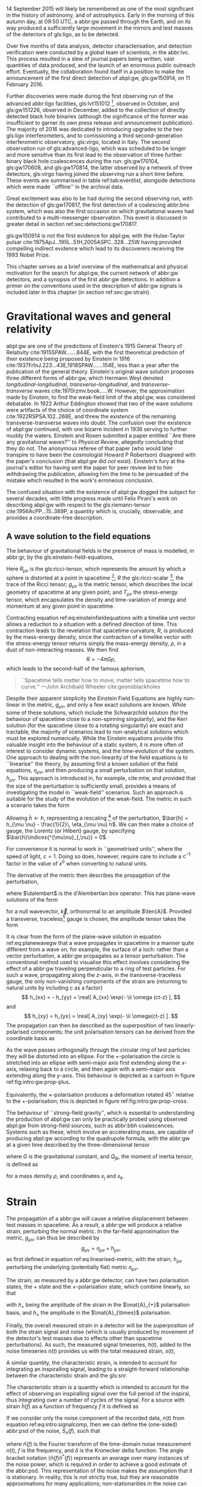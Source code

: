 #+COLUMNS: %50ITEM %custom_id

# \epigraph{I guess we need to do the detection checklist...}{\textbf{Sergey Klimencko}, \emph{Internal LSC communication}, 14 September 2015}

14 September 2015 will likely be remembered as one of the most significant in the history of astronomy, and of astrophysics. 
Early in the morning of this autumn day, at 09:50 UTC, a abbr:gw passed through the Earth, 
and on its way produced a sufficiently large movement in the mirrors and test masses of the detectors of gls:ligo, as to be detected.

Over five months of data analysis, detector characterisation, and detection verification were conducted by a global team of scientists, in the abbr:lvc.
This process resulted in a slew of journal papers being written, vast quantities of data produced, and the launch of an enormous public outreach effort.
Eventually, the collaboration found itself in a position to make the announcement of the first direct detection of abpl:gw, gls:gw150914, on 11 February 2016.

Further discoveries were made during the first observing run of the advanced abbr:ligo facilities, gls:lvt151012 [fn:lvt], observed in October, and gls:gw151226, observed in December, added to the collection of directly detected black hole binaries (although the significance of the former was insufficient to garner its own press release and announcement publication). 
The majority of 2016 was dedicated to introducing upgrades to the two gls:ligo interferometers, and to comissioning a third second-generation interferometric observatory, gls:virgo, located in Italy.
The second observation run of gls:advanced-ligo, which was scheduled to be longer and more sensitive than its first lead to the observation of three further binary black hole coalescences during the run: gls:gw170104, gls:gw170608, and gls:gw170814, the latter observed by a network of three detectors, gls:virgo having joined the observing run a short time before.
These events are summarised in table ref:tab:eventlist, alongside detections which were made ``offline'' in the archival data.

Great excitement was also to be had during the second observing run, with the detection of gls:gw170817, the first detection of a coalescing abbr:bns system, which was also the first occasion on which gravitational waves had contributed to a multi-messenger observation. 
This event is discussed in greater detail in section ref:sec:detections:gw170817.

gls:gw150914 is not the first evidence for abpl:gw, with the Hulse-Taylor pulsar cite:1975ApJ...195L..51H,2005ASPC..328...25W having provided compelling indirect evidence which lead to its discoverers receiving the 1993 Nobel Prize.

This chapter serves as a brief overview of the mathematical and physical motivation for the search for abpl:gw, the current network of abbr:gw detectors, and a synopsis of the first abbr:gw detections. 
In addition a primer on the conventions used in the description of abbr:gw signals is included later in this chapter (in section ref:sec:gw:strain).

[fn:lvt] The designation ``LVT'', or ``abbr:ligo / gls:virgo transient'' was used during the first two observing runs for events which were significant, but which did not surpass a threshold of $5\sigma$ for that significance. This event was eventually upgraded to the status of a confident event with the publication of the second observing run results cite:2018arXiv181112907T, and is now known as gls:gw151012.

* Gravitational waves and general relativity
#+NAME: sec:general-relativity
\label{sec:gw}

abpl:gw are one of the predictions of Einstein's 1915 General Theory of Relativity cite:1915SPAW.......844E, with the first theoretical prediction of their existence being proposed by Einstein in 1916 cite:1937FrInJ.223...43E,1918SPAW.......154E, less than a year after the publication of the general theory.
Einstein's original wave solution proposes three different forms of abbr:gw, which Hermann Weyl denoted  /longitudinal-longitudinal/, /transverse-longitudinal/, and /transverse-transverse/ waves cite:1970rzmv.book.....W.
However, the approximation made by Einstein, to find the weak-field limit of the abpl:gw, was considered debatable.
In 1922 Arthur Eddington showed that two of the wave solutions were artifacts of the choice of coordinate system cite:1922RSPSA.102..268E, and threw the existence of the remaining transverse-transverse waves into doubt.
The confusion over the existence of abpl:gw continued, with one bizarre incident in 1936 serving to further muddy the waters.
Einstein and Rosen submitted a paper entitled ``Are there any gravitational waves?'' to /Physical Review/, allegedly concluding that they do not.
The anonymous referee of that paper (who would later transpire to have been the cosmologist Howard P Robertson) disagreed with the paper's conclusion (that abpl:gw did /not/ exist).
Einstein's fury at the journal's editor for having sent the paper for peer review led to him withdrawing the publication, allowing him the time to be persuaded of the mistake which resulted in the work's erroneous conclusion.

The confused situation with the existence of abpl:gw dogged the subject for several decades, with little progress made until Felix Pirani's work on describing abpl:gw with respect to the gls:riemann-tensor cite:1956AcPP...15..389P, a quantity which is, crucially, observable, and provides a coordinate-free description.

** A wave solution to the field equations
   :PROPERTIES:
   :CUSTOM_ID: sec:gw:derivation
   :END:
   \label{sec:gw:derivation}

The behaviour of gravitational fields in the presence of mass is modelled, in abbr:gr, by the gls:einstein-field-equations,

\begin{equation}
\label{eq:einsteinfieldequations}
 R_{\mu \nu} - \frac{1}{2} R g_{\mu \nu} = \frac{8 \pi G}{c^{4}} T_{\mu \nu}.
\end{equation}

Here $R_{\mu \nu}$ is the gls:ricci-tensor, which represents the amount by which a sphere is distorted at a point in spacetime [fn:ricci-tensor]; $R$ the gls:ricci-scalar [fn:ricci-scalar], the trace of the Ricci tensor; $g_{\mu \nu}$ is the metric tensor, which describes the local geometry of spacetime at any given point; and $T_{\mu \nu}$ the stress-energy tensor, which encapsulates the density and time-variation of energy and momentum at any given point in spacetime.

Contracting equation ref:eq:einsteinfieldequations with a timelike unit vector allows a reduction to a situation with a defined direction of time.
This contraction leads to the revelation that spacetime curvature, $R$, is produced by the mass-energy density, since the contraction of a timelike vector with the stress-energy tensor returns simply the mass-energy density, $\rho$, in a dust of non-interacting masses.
We then find
\[ R = - 4 \pi G \rho, \]
which leads to the second-half of the famous aphorism,
#+BEGIN_quote
``Spacetime tells matter how to move; matter tells spacetime how to curve.'' ---John Archibald Wheeler cite:geonsblackholes
#+END_quote

Despite their apparent simplicity the Einstein Field Equations are highly non-linear in the metric, $g_{\mu \nu}$, and only a few exact solutions are known. While some of these solutions, which include the Schwarzchild solution (for the behaviour of spacetime close to a non-spinning singularity), and the Kerr solution (for the spacetime close to a rotating singularity) are exact and tractable, the majority of scenarios lead to non-analytical solutions which must be explored numerically. 
While the Einstein equations provide this valuable insight into the behaviour of a static system, it is more often of interest to consider dynamic systems, and the time-evolution of the system.
One approach to dealing with the non-linearity of the field equations is to ``linearise'' the theory, by assuming first a known solution of the field equations, $\eta_{\mu\nu}$, and then producing a small perturbation on that solution, $h_{\mu\nu}$. This approach is introduced in, for example, cite:mtw, and provided that the size of the perturbation is sufficiently small, provides a means of investigating the model in ``weak-field'' scenarios. Such an approach is suitable for the study of the evolution of the weak-field. 
The metric in such a scenario takes the form 
\begin{equation}
\label{eq:linearised-metric}
g_{\mu\nu} = \eta_{\mu\nu} + h_{\mu\nu}.
\end{equation}
Allowing $\bar{h} \gets h$, representing a rescaling [fn:metric-rescale] of the perturbation, $\bar{h} = h_{\mu \nu} - \frac{1}{2}\, \eta_{\mu \nu} h$. We can then make a choice of gauge, the Lorentz (or Hilbert) gauge, by specifying $\bar{h}\indices{^{\mu\nu}_{,\nu}} = 0$.

For convenience it is normal to work in ``geometrised units'', where the speed of light, $c = 1$. 
Doing so does, however, require care to include a $c^{-1}$ factor in the value of $x^0$ when converting to natural units.

The derivative of the metric then describes the propagation of the perturbation,
\begin{equation}
\label{eq:wave-equation-gw}
\dalembert \barh \equiv \bar{h}\indices{_{\mu\nu,\alpha}^{\alpha}} = 0,
\end{equation}
where $\dalembert$ is the d'Alembertian box operator. 
This has plane-wave solutions of the form
\begin{equation}
   \label{eq:planewavegw}
   \barh = \real \left[ A_{\mu\nu} \exp\left(\ii k_{\alpha}x^{\alpha}\right) \right]
\end{equation}
for a null wavevector, $\vec{k}$, orthonormal to an amplitude $\ten{A}$. 
Provided a transverse, traceless[fn:tt-gauge] gauge is chosen, the amplitude tensor takes the form 
\begin{equation}
\label{eq:ttamplitudetensor}
\ten{A} = 
   \begin{bmatrix}
   0 & 0 & 0 & 0\\
   0 & A_{xx} & A_{xy} & 0\\
   0 & A_{xy} & -A_{xx} & 0\\
   0 & 0 & 0 & 0
   \end{bmatrix}.
\end{equation}

It is clear from the form of the plane-wave solution in equation ref:eq:planewavegw that a wave propagates in spacetime in a manner quite different from a wave on, for example, the surface of a loch: rather than a vector perturbation, a abbr:gw propagates as a tensor perturbation. The conventional method used to visualise this effect involves considering the effect of a abbr:gw traveling perpendicular to a ring of test particles. 
For such a wave, propagating along the $z$-axis, in the transverse-traceless gauge, the only non-vanishing components of the strain are (returning to natural units by including $c$ as a factor) 
\[ h_{xx} = - h_{yy} = \real[ A_{xx} \exp(- \ii \omega (ct-z) ], \]
and 
\[ h_{xy} = h_{yx} = \real[ A_{xy} \exp(- \ii \omega(ct-z) ]. \]
The propagation can then be described as the superposition of two linearly-polarised components; the unit polarisation tensors can be derived from the coordinate basis as 
\begin{align}
\label{eq:gwpolarisationbasis}
 \ten{e}_{+} &= \ten{e}_{x} \otimes \ten{e}_{x} - \ten{e}_{y} \otimes \ten{e}_y\\
 \ten{e}_{\times} &= \ten{e}_{x} \otimes \ten{e}_{y} + \ten{e}_{y} \otimes \ten{e}_{x}
\end{align}
As the wave passes orthogonally through the circular ring of test particles they will be distorted into an ellipse. For the $+$-polarisation the circle is stretched into an ellipse with semi-major axis first extending along the $x$-axis, relaxing back to a circle, and then again with a semi-major axis extending along the $y$-axis. 
This behaviour is depicted as a cartoon in figure ref:fig:intro:gw:prop-plus.

\begin{figure}[h]
\begin{tikzpicture}[xscale=0.45, yscale=0.45]
   \def\w{1.5}
    \foreach \i in {0,...,18}{
       \def\a{-90+30*\i}
       \draw [domain=0:360, thick] plot ( {\w*\i +0.5*(cos(\x)*(1+0.4*cos(\a))) }, {0.5*(sin(\x)*(1-0.4*cos(\a)))});
    };
\end{tikzpicture}
\caption[The effect of a propagating $+$-polarised abbr:gw on a ring of test particles.]{The effect of a $+$-polarised abbr:gw on a circle of test particles as it propogates through the page (orthogonal to the ring). Time progresses horizontally along the $x$-axis from left to right.
\label{fig:intro:gw:prop-plus}}
\end{figure}

Equivalently, the $\times$-polarisation produces a deformation rotated $45^{\circ}$ relative to the $+$-polarisation; this is depicted in figure ref:fig:intro:gw:prop-cross.

\begin{figure}[h]
 \begin{tikzpicture}[xscale=0.27, yscale=0.27]
    \def\w{2.5}
     \foreach \i in {0,...,18}{
        \def\a{90+30*\i}
        \draw [domain=0:360, thick] plot ({\w*\i + cos(\x) + 0.25*sin(\x)*0.5*cos(\a) }, {sin(\x) +0.25*cos(\x)*0.5*cos(\a) });
     };
 \end{tikzpicture}
\caption[The effect of a propagating $\times$-polarised abbr:gw on a ring of test particles.]{The effect of a $\times$-polarised abbr:gw on a circle of test particles as it propogates through the page (orthogonal to the ring).  Time progresses horizontally along the $x$-axis from left to right.
\label{fig:intro:gw:prop-cross}}
\end{figure}


The behaviour of ``strong-field gravity'', which is essential to understanding the production of abpl:gw can only be practically probed using observed abpl:gw from strong-field sources, such as abbr:bbh coalescences.
Systems such as these, which involve an accelerating mass, are capable of producing abpl:gw according to the quadrupole formula, with the abbr:gw at a given time described by the three-dimensional tensor
\begin{equation}
\label{eq:intro:gr:quadrupole2strain}
  h_{jk} = \frac{2G}{r} \frac{\dd^2 Q_{jk}}{\dd t^2}
\end{equation}
where $G$ is the gravitational constant, and $Q_{jk}$, the moment of inertia tensor, is defined as 
\begin{equation}
\label{eq:intro:gr:mass-quadrupole}
Q_{jk} = \int \dd^3 x \rho(\vec{x}) \left( x_i x_j - \frac{1}{3} r^2 \delta_{ij} \right)
\end{equation}
for a mass density $\rho$, and coordinates $x_j$ and $x_k$.


[fn:ricci-tensor] More precisely, the gls:ricci-tensor, which is the trace of the Riemann tensor, describes how the distance between the points within a volume varies as the entire volume is parallel-transported over a curved manifold, compared to the same movement over a flat manifold.

[fn:ricci-scalar] The gls:ricci-scalar is the trace of the gls:ricci-tensor, and represents the deviation in the area of an $(N-1)$-dimensional sphere in a curved $N$-dimensional space compared to a flat $N$-dimensional space.

[fn:metric-rescale] This rescaling of the metric has no physical consequence, but substanitally simplifies the number of quantities composing the Einstein tensor.

[fn:tt-gauge] The transverse-traceless gauge is convenient, since the metric perturbation is perpendicular to the wavevector in this gauge.


* Strain
  :PROPERTIES:
  :CUSTOM_ID: sec:gw:strain
  :END:
  \label{sec:gw:strain}

  The propagation of a abbr:gw will cause a relative displacement between test masses in spacetime. As a result, a abbr:gw will produce a relative strain, perturbing the normal metric. In the far-field approximation the metric, $g_{\mu\nu}$, can thus be described by
\[
g_{\mu \nu} = \eta_{\mu \nu} + h_{\mu \nu},
\] as first defined in equation ref:eq:linearised-metric, with the strain, $h_{\mu\nu}$ perturbing the underlying (potentially flat) metric $\eta_{\mu\nu}$.

The strain, as measured by a abbr:gw detector, can have two polarisation states, the $+$ state and the $\times$-polarisation state, which combine linearly, so that
\begin{equation}
\label{eq:gw-polarisations-strain}
h = || \mat{A}_{+} {h}_{+} + \mat{A}_{\times} {h}_{\times} ||,
\end{equation}
with $h_{+}$ being the amplitude of the strain in the $\mat{A}_{+}$ polarisation basis, and $h_{\times}$ the amplitude in the $\mat{A}_{\times}$ polarisation.

Finally, the overall measured strain in a detector will be the superposition of both the strain signal and noise (which is usually produced by movement of the detector's test masses due to effects other than spacetime perturbations). As such, the measured signal timeseries, $h(t)$, added to the noise timeseries $n(t)$ provides us with the total measured strain, $s(t)$,

\begin{equation}
\label{eq:intro:signalcomp}
s(t) = n(t) + h(t). 
\end{equation}

A similar quantity, the characteristic strain, is intended to account for integrating an inspiralling signal, leading to a straight-forward relationship between the characteristic strain and the gls:snr.

#+ATTR_LATEX: :options [Characteristic strain]
#+BEGIN_definition
\label{def:intro:characteristic-strain}
The characteristic strain is a quantity which is intended to account for the effect of observing an inspiralling signal over the full period of the inspiral, thus integrating over a number of cycles of the signal. 
For a source with strain $\tilde{h}(f)$ as a function of frequency $f$ it is defined as
\begin{equation}
\label{eq:intro:characteristic-strain}
 [h_{\text{c}}(f)]^{2} = 4 f^{2} \left| \tilde{h}(f) \right|^{2}.
\end{equation}
#+END_definition

If we consider only the noise component of the recorded data, $n(t)$ from equation ref:eq:intro:signalcomp, then we can define the (one-sided) abbr:psd of the noise, $S_{n}(f)$, 
such that 
\begin{equation}
\label{eq:intro:psd}
\langle \tilde{n}(f) \tilde{n}^{*}(f) \rangle = \frac{1}{2} \delta(f - f') S_{\text{n}}(f)
\end{equation}
where $\tilde{n}(f)$ is the Fourier transform of the time-domain noise measurement $n(t)$, $f$ is the frequency, and $\delta$ is the Kronecker delta function. The angle bracket notation $\langle \tilde{n}(f) \tilde{n}^{*}(f) \rangle$ represents an average over many instances of the noise power, which is required in order to achieve a good estimate of the abbr:psd.
This representation of the noise makes the assumption that it is stationary. 
In reality, this is not strictly true, but they are reasonable approximations for many applications; non-stationarities in the noise can become a problem for abbr:gw detection algorithms however, and these are discussed in more detail in section ref:sec:detectors:noise:glitch.

In analogy to the characteristic strain from definition ref:def:intro:characteristic-strain, we can define the /characteristic noise/:
\begin{equation}
\label{eq:intro:characteristic-noise}
\left[ h_{\text{n}}(f) \right]^{2} = f S_{\text{n}}(f).
\end{equation}
As noted by cite:strain.conventions this allows the integration of the strain compared to the noise budget of a given detector to be estimated ``by eye'', when displayed on a log-log plot.

   The ability to detect a signal in a noisy data stream requires that the signal has sufficient power to be distinguished from the underlying noise.
In abbr:gw analysis it is normal to express the strength of such a signal by reference to its abbr:snr.
This is defined with reference to the optimum filter for the signal, which is the Weiner filter (see cite:strain.conventions for a discussion of this).
This filter gives an expression for the abbr:snr, $\rho$ [fn:use-of-rho], in terms of the signal strain in the frequency-domain, $\tilde{h}(f)$, and the noise abbr:psd, $S_{\text{n}}(f)$:
\begin{equation}
\label{eq:intro:snr}
\rho^{2} = \int_{0}^{\infty} 4 \frac{ | \tilde{h}(f) |^{2} }{S_{\text{n}}(f)} \dd f = \int_{-\infty}^{\infty} \left[ \frac{h_{\text{c}}(f)}{h_{\text{n}}(f)} \right]^2 \dd(\log f).
\end{equation}

[fn:use-of-rho] Note here that $\rho$ is routinely used to represent an abbr:snr in signal processing, but this does introduce a confusing multiplicity, given the frequent use of $\rho$ for the mass density in physics.

* Detecting gravitational waves
\label{sec:detectors}

Despite Pirani's work simplifying the description of abpl:gw in abbr:gr, it would take until 1957 for his arguments to gain prominence.
The Chapel Hill Conference of 1957 brought together around 40 physicists at the University of North Carolina, Chapel Hill, with discussions focussed around gravitation and abbr:gr cite:2016Univ....2...22C. 
It was during a session of this meeting chaired by Hermann Bondi that Richard Feynman is credited with developing the ``sticky bead'' argument.
Feynman used Pirani's formulation to argue that a device could be constructed which would measure the energy carried by a abbr:gw.

Consider two beads on rigid rod, which are free to slide along the rod, experiencing some friction.
As a abbr:gw moves along the rod the length of the rod will remain fixed thanks to inter-atomic forces, but the proper distance between the two beads will change. 
This will result in the beads rubbing on the rod, generating friction, and thus heat, which can be measured cite:1957Natur.179.1072B.

One of the attendees of the meeting was Joseph Weber. 
Weber was the first person to propose a practical abbr:gw detector cite:PhysRev.117.306 while at the University of Maryland.
He later went on to construct a resonant bar detector (see section ref:sec:detectors:resonant-bar) from which he claimed the first detection of signals originating in the centre of the Galaxy, in 1969 cite:1969PhRvL..22.1320W,1970PhRvL..24..276W,1970PhRvL..25..180W. 


Numerous attempts to confirm his findings were unsuccessful, including searches in Ronald Drever's group at the University of Glasgow cite:1973Natur.246..340D in the United Kingdom; 
at Bell Labs cite:1973PhRvL..31..173L,1973PhRvL..31..176G,1974PhRvL..33..794L in the United States; 
at Munich cite:1975NCimL..12..111B in Germany; 
at Moscow cite:1973PhLA...45..271B in Russia; 
and at Tokyo cite:1975PhRvL..35..890H in Japan. 
While Weber's original detections were soundly refuted by the community there is little doubt that the announcement led to a flurry of activity in the field. 
This ultimately lead to the development of modern cryogenic resonant bars, such as gls:altair cite:1992NCimC..15..943B, gls:allegro cite:2000IJMPD...9..229M, gls:nautilus cite:1997APh.....7..231A, and gls:explorer cite:1993PhRvD..47..362A; and laser interferometers.



Laser interferometers, of which advanced gls:ligo is an implementation, were the result of a quest for both higher sensitivities and greater bandwidth. 
The possibility of using a Michelson interferometer to measure the distance between test masses in order to detect gravitational radiation originated in Moscow\cite{1963JETP...16..433G} in 1963, and again in 1966 cite:1966SvPhU...8..513B.

Robert Forward, a former student of Weber, who had been involved in the construction of the original Weber Bar, was the first to work on the development of an interferometric detector, at Hughes Research Laboratory in the early 1970s, with the development of a ``laser transducer'' cite:1971ApOpt..10.2495M in 1971.
This lead to the development of an 8.5-metre detector cite:1978PhRvD..17..379F, which failed to show any signal correlation with the bar detectors at Argonne, Glasgow, Friscati, or Maryland.

This approach was followed early-on by Scottish and German groups as a means of improving on resonant bar sensitivities, with a 3-meter and later a 30-meter prototype detector constructed at Garching in the late 1970s cite:1979JPhE...12.1043B,1988PhRvD..38..423S which used optical delay lines, and a 1-meter prototype, and later a 10-meter instrument was built at Glasgow in the early 1980s cite:1979RSPSA.368...11D,1995RScI...66.4447R, which used Fabry-Perot cavities. 
The Glasgow detector was the spiritual predecessor to the CalTech 40-meter prototype cite:1996PhLA..218..157A.

The increasing maturity of technology developed by these prototypes lead to the construction of the first generation of long-baseline detectors.
The group at Glasgow had aspirations to construct such a detector in Scotland cite:Hough:1986bi, while the group in Garching had similar plans for a German detector.
While neither detector came to fruition, a smaller-scale, joint German-UK detector, gls:geo600 cite:1997CQGra..14.1471L was constructed near Hannover.
The gls:tama detector was built in Tokyo cite:1996JKASS..29..279K.
These would be joined by the three kilometre-scale joint Caltech-MIT initial gls:ligo detectors cite:1992Sci...256..325A, located at two sites in the USA, and the joint Italian-French detector gls:virgo cite:1990NIMPA.289..518B, near Cascina. 
These detectors were operated during the 2000s, and while none of them made a detection of abpl:gw, they provided valuable astrophysical results by placing astrophysical limits on the strength of the stochastic abbr:gw background cite:2014PhRvL.113w1101A, production of abpl:gw by pulsars cite:2014ApJ...785..119A and gamma ray bursts cite:2012ApJ...760...12A, and the rate of compact binary coalescence in the local universe cite:2012PhRvD..85h2002A,2013PhRvD..87b2002A.

Figure ref:fig:detectors:interferometers:firstgen is a plot of the noise abbr:asd of the first generation of interferometric detectors, which demonstrates the wide range of frequencies which detectors of this type are capable of measuring abbr:gw strain over.

\begin{figure}
\includegraphics{figures/intro/first-gen-asd.pdf}
\caption[The ASDs of the first generation of large-scale interferometers]{The abpl:asd for the first generation of large-scale interferometers: initial gls:ligo (red), and gls:virgo (blue).
\label{fig:detectors:interferometers:firstgen}}
\end{figure}

\begin{figure}[t]
\includegraphics{./figures/intro/aligo-asd.pdf}
\caption[The noise curves of the Advanced LIGO detectors]{The gls:amplitude-spectral-density of the gls:advanced-ligo detectors within their sensitive band, at design sensitivity, relative to the average sensitivity of the two interferometers in their first observing run (O1).
\label{fig:detectors:aligo-asd}}
\end{figure}

The initial-generation of detectors were upgraded during the first half of the 2010s, leading to Advanced gls:ligo cite:2015CQGra..32g4001L which resumed observations in September 2015, with the Advanced gls:virgo detector cite:2015CQGra..32b4001A joining in summer 2017 to conduct joint observations with its counterparts in the USA.
The gls:geo600 detector was the first of the initial detectors to be fully upgraded as part of the  gls:geo-hf project cite:2006CQGra..23S.207W, with improved sensitivity at high frequencies. 
Japanese efforts have focussed on the development of gls:kagra (formerly abbr:lcgt), a cryogenic interferometer located deep underground in the Kamioka mine cite:1999IJMPD...8..557K, which is expected to join the third observing run of advanced gls:ligo.
The construction of a third gls:ligo interferometer in India using the mothballed second detector from the Washington site has now moved into its initial stages, with the prospect of this detector joining the network by the mid-2020s. 
Figure ref:fig:detectors:aligo-asd depicts the anticipated abb:asd of the advanced gls:ligo detectors once they have reached their design sensitivity, which is expected within the next five years.

The second-generation detectors, specifically the two advanced gls:ligo detectors responsible for the first discovery of abpl:gw cite:2016PhRvL.116m1103A, have successfully demonstrated the ability of interferometry to observe the gravitational universe. 
This said, future improvements in sensitivity are highly desirable, but are likely to be even more technically challenging than the transition from resonant bars to laser interferometers. 

In order to improve the bandwidth of detectors a location of minimal /Newtonian noise/ (see ref:sec:detectors:noise:newtonian), which results from variation in the local gravitational field, must be found, which ultimately mandates the placement of an interferometer in space.
The earliest proposals for a space-based detector came in the form of gls:lagos, which originated as a concept at the University of Colorado under Jim Faller and Peter Bender cite:1989AdSpR...9..107F. 
These proposals would develop into gls:lisa cite:2013GWN.....6....4A, which is likely to launch in the 2030s.
The technology demonstration mission for gls:lisa, /LISA Pathfinder/ was launched in December 2015, and its main mission was completed successfully in early 2016 cite:2016PhRvL.116w1101A. 
The gls:lisa detector will be sensitive in the milli-hertz region of the abbr:gw spectrum, and will be capable of observing binary inspirals at a much earlier stage in their evolution than the advanced ground-based detectors, as well as the galactic population of low-mass binaries, such as binary white dwarfs. A Japanese proposal, gls:decigo cite:2011CQGra..28i4011K, would observe in the decihertz regime using a complex arrangement of six spacecraft in a star-of-David configuration. 

There are also plans for more sensitive detectors on the ground. 
The Einstein telescope is a European proposal for an underground kilometre-scale detector in a triangular configuration, using a ``xylophone'' configuration to improve broadband sensitivity compared to the second-generation of detectors; its scientific aims include providing more sensitive tests of abbr:gr than are possible with the advanced detectors cite:2012CQGra..29l4013S. 
The prospect also exists for larger surface-based detectors, such as gls:cosmic-explorer, which would have an arm-length of 40-km cite:2015PhRvD..91h2001D, initially using technology currently under development for the upgrade of advanced gls:ligo, but later incorporating cryogenic technology, such as those under development for gls:kagra cite:2019arXiv190704833R.
There are also proposals for upgrades of the advanced detectors to use squeezed light to reduce quantum noise cite:2015PhRvD..91f2005M, the use of speedmeters cite:2014MUPB...69..519V,2002gr.qc....11088K, or atom interferometry cite:2013PhRvL.110q1102G,2016PhRvD..93b1101C,2008PhRvD..78l2002D.

At the very low-frequency limit of the abbr:gw spectrum the bulk of detection efforts are based around pulsar timing arrays, which promise the detection of abpl:gw by precision measurements of pulse arrival times from a number of pulsars distributed across the sky. 
By observing correlated delays cite:1983ApJ...265L..39H in arrival times the presence of a very long wavelength abbr:gw can be inferred. 
There are a number of collaborations actively producing pulsar observations with the aim of detecting abpl:gw: the abbr:epta cite:2013CQGra..30v4009K, gls:nanograv cite:2009arXiv0909.1058J, the abbr:ppta cite:2013PASA...30...17M, and the abbr:ipta collaboration cite:2013CQGra..30v4010M.

# The cutting-edge of current ground-based interferometers are the twin Advanced LIGO detectors cite:2015CQGra..32g4001L located in Hanford, WA, USA, and Livingston, LA, USA. 
# These interferometers are Michelson interferometers with a large number of additional components, which allow detection of differential changes in their arm lengths (strains) on the order of $10^{-22}$. 

** Resonant bar detectors
   :PROPERTIES:
   :CUSTOM_ID: sec:detectors:resonant-bar
   :END:
   \label{sec:detectors:resonant-bar}

   The original abbr:gw detectors developed by Weber in the 1960s were an early example of a category of detector now known as a /resonant bar/.
   These detectors work on the principal that variations in the gls:riemann-tensor will drive oscillations between two masses. 
   If the Riemann tensor inside a crystal varies, the stress tensor of the crystal will also vary, and if the crystal is piezoelectric, this will in turn produce a change in the polarisation in the material.
   In Weber's earliest design cite:PhysRev.117.306 the change in the electric field in a piezoelectric crystal would be monitored through changes in the voltage across the crystal with a low-noise radio receiver.
   Such an arrangement relied on a single instrument; the rotation of the Earth would produce a variation in the strength of what was expected to be a continuous abbr:gw signal measured by the instrument, allowing its direction to be determined. 
 Alternatively Weber proposed an arrangement of two instruments with cross-correlated outputs which he imagined would remove the need for diurnal variation in this process. 
 A major complication of this approach was the need to have low-noise amplification of the measured electric field from the crystal, which Weber had hoped (in 1960) would be realised through the use of masers.
 By 1966 Weber's detector, which consisted of an aluminium bar weighing approximately $\sim \SI{1360}{\kilogram}$, fitted with quartz piezoelectric strain gauges, was capable of making strain measurements around $h \sim 10^{-16}$, with the pre-amplifier cooled with liquid-helium. 

 The 1990s brought a second generation of resonant detector design, and an international network of five detectors, which were cooled to cryogenic temperatures to reduce thermal Nyquist noise within the bar. 
 A mechanical resonator, which was tuned to a specific frequency was then attached elastically to one face of the bar. 
 The displacement between this resonator and the bar face was measured via the capacitance between the bar face and the secondary resonator. 
 The cryogenic generation of detectors were capable of reducing the noise strain in the detector to around $\SI{e-22}{\hertz^{-1/2}}$.

 While the sensitivity of bar detectors was much improved over three decades of development, the narrow bandwidth (around $\SI{1}{\hertz}$ centred around the resonance frequency of the detector) substantially reduced the quantity of the abbr:gw signal which can be measured from most plausible astrophysical sources. 
 This has caused resonant bar technology to struggle to compete with detectors based around laser interferometry (see section ref:sec:detectors:interferometric) which typically have bandwidths on the order of $\SI{e3}{\hertz}$.

 Despite this, development of resonant mass antennas is ongoing. In addition to both gls:nautilus and gls:auriga, there are two spherical cryogenic detectors, gls:minigrail cite:2007PhRvD..76j2005G, and gls:mario-schenberg cite:2016BrJPh..46..596O, which hope to be able to make abb:gw measurements at higher frequencies than the current generation of interferometric detectors through cooling to $\SI{50}{\micro\kelvin}$.

 # *could also mention TOBAR here, if you feel like adding more stuff*

** Interferometric detectors 
   :PROPERTIES:
   :CUSTOM_ID: sec:detectors:interferometric
   :END:
   \label{sec:detectors:interferometric}

# *** Detecting gravitational waves with light
#     :PROPERTIES:
#     :CUSTOM_ID: sec:detectors:interferometric:theory
#     :END:
   
    Gravitational-wave detectors which use beams of light, such as interferometers and pulsar timing arrays rely on measuring the the travel time of a beam of electromagnetic radiation between two points, and the effect that a abbr:gw has on this time. 
    A full treatment of this is given in cite:2009LRR....12....2S, but in summary, if a abbr:gw is not present within a  detector, the travel time of a beam will be constant. 
    If a abbr:gw is introduced, which has a polarisation component $h_+(t)$ in the plane of the beam, the change in the arrival time of the beam will be 
    \begin{equation}
    \label{eq:detectors:interferometric:theory:arrival-times-gw}
    \frac{\dd \tau}{\dd t} = 1 + \frac{1}{2} (1 + \cos \theta) \left\{ 
	h_+\left( t + [1- \cos \theta ] L \right) - h_+(\tau) 
      \right\}
    \end{equation}
    where $\theta$ is the angle separating the detector beam and the abbr:gw plane, and $L$ is the proper distance separating the clocks when no abbr:gw is present, and $\tau$ is the proper time of the receiving clock.

    By arranging the detector to reflect the beam back to the originating clock, it is possible to measure the round-trip time using only one clock. 
    In this arrangement we must account for the abbr:gw having a different strength one the return trip, and so equation ref:eq:detectors:interferometric:theory:arrival-times-gw becomes 
 \begin{align}	       
   \label{eq:detectors:interferometric:theory:three-term}	
   \frac{\dd t_{\text{round}}}{\dd t} = 1 + \frac{1}{2} \Big(  (& 1-\cos(\theta) )h_+ (t+2L) - (1+\cos(\theta))h_+(t) \nonumber \\ & + 2 \cos(\theta) h_+ [t+L(1 - \cos(\theta))] \Big),
 \end{align}
 which is often called the /three-term/ relation.

*** Operation of a Michelson interferometer
    :PROPERTIES:
    :CUSTOM_ID: sec:detectors:interferometric:michelson
    :END:
    \label{sec:detectors:interferometric:michelson}

 \begin{figure}
 \begin{minipage}[c]{0.28\textwidth}
   \begin{tikzpicture}
     \draw [thick, red] (0,0.25) -- (3,0.25);
     \draw [thick, red] (1.1, 0.25) -- (1.1, 2.15);
     \draw [thick, red, dashed] (1.1, 0.25) -- (1.1, -1.0);
     \fill (0,0) rectangle (0.5, 0.5);
     \draw [ultra thick] (0.95, 0.1) -- +(45:.4);
     \draw [ultra thick] (3, 0) rectangle (3.2, .5);
     \draw [ultra thick] (0.8, 2.15) rectangle (1.4, 2.35);
   \end{tikzpicture}
 \end{minipage}
 \begin{minipage}[c]{0.35\textwidth}
   \begin{tikzpicture}
     \draw [ultra thick, red] (0,0.25) -- (3,0.25);
     \draw [ultra thick, red] (1.1, 0.25) -- (1.1, 2.15);
     \draw [ultra thick, red] (-1,0.25) -- (0, 0.25);
     \draw [thick, red, dashed] (1.1, 0.25) -- (1.1, -1.0);
     \fill (-1,0) rectangle (-0.5, 0.5);
     \draw [ultra thick] (0.95, 0.1) -- +(45:.4);
     \draw [ultra thick] (3, 0) rectangle (3.2, .5);
     \draw [ultra thick] (0.8, 2.15) rectangle (1.4, 2.35);
     \draw [ultra thick] (-0.25, 0) rectangle (-0, 0.5);
   \end{tikzpicture}
 \end{minipage}
 \begin{minipage}[c]{0.32\textwidth}
   \begin{tikzpicture}
     \draw [thick, red] (0,0.25) -- (3,0.25);
     \draw [thick, red] (1.1, 0.25) -- (1.1, 2.15);
     \draw [thick, red] (-1,0.25) -- (0, 0.25);
     \draw [thick, red, dashed] (1.1, 0.25) -- (1.1, -1.0);
     \fill (-1,0) rectangle (-0.5, 0.5);
     \draw [ultra thick] (0.95, 0.1) -- +(45:.4);
     \draw [ultra thick] (3, 0) rectangle (3.2, .5);
     \draw [ultra thick] (0.8, 2.15) rectangle (1.4, 2.35);
     \draw [ultra thick] (0.9, -0.5) rectangle (1.3, -0.7);
   \end{tikzpicture}
 \end{minipage}

 \caption[Diagrams of the various components of a dual-recycled cavity-enhanced Michelson interferometer.]{\textbf{Left}: A simple Michelson interferometer, composed of a light source (black box), a beam splitter (heavy black line), and two end mirrors (white boxes). 
 \textbf{Centre}: A Michelson interferometer with an additional power recycling mirror, placed between the beam source and the beam splitter. 
 \textbf{Right}: A Michelson interferometer with a signal recycling mirror, placed between the beam splitter and the output port.  \label{fig:detectors:michelson}}
 \end{figure}

 A Michelson interferometer is an optical device which is capable of measuring the difference in length between two optical paths to sub-wavelength precision. 
 A Michelson interferometer can be constructed using a beam splitter and two mirrors, in the configuration presented in the left panel of figure ref:fig:detectors:michelson. 
 The input beam is split along the $x$ and $y$ directions, and reflected back to the beam splitter.
 At the beam splitter the two beams will interfere: in the standard Michelson setup this will result in constructive interference if the arms have identical lengths, and a beam will be produced at the output (the dashed red line). 
 If the arms' relative lengths change a pattern of interference fringes will be visible at the output of the interferometer.

 This means that we can consider an interferometer with two arms to consist of one arm which acts as the time standard, against which the variations of the other can be measured. 
 However, such an arrangement also means that if the effect of a abbr:gw is the same on both arms it will not be detectable, and will be most detectable if one arm is extended while the other is contracted by the same amount. 

*** Power recycling
    :PROPERTIES:
    :custom_id: sec:detectors:power-recycling
    :END:

 The optimal signal-to-noise ratio can be achieved from an interferometer  when the arm lengths are configured so that when no abbr:gw  is present in the interferometer the interferometer beams interfere  destructively cite:1978JPhE...11..710E. 
If the mirrors absorb little energy,  the light will then be reflected back towards the laser, and by placing  a mirror between the laser and the beam splitter a resonant cavity can be formed (see the middle panel of figure ref:fig:detectors:michelson), allowing the power in the  interferometer to build up. 
This allows a less powerful laser to be used as the input for the interferometer, with a laser capable of providing several kilowatts of power inside the interferometer cite:2011LRR....14....5P.


 #+NAME: sec:detectors:signal-recycling
*** Signal recycling
    :PROPERTIES:
    :custom_id: sec:detectors:signal-recycling
    :END:



 Signal recycling can be used to tune the bandwidth of an interferometer, and to increase its sensitivity by re-injecting the interferometer's output signal to the interferometer, achieving resonance, which increases the signal-to-noise ratio of the signal. This is possible 
 thanks to the sidebands on the beam which are produced by the
 abbr:gw not interfering destructively.

 To perform signal recycling a mirror is added between the beam splitter and the readout port of the interferometer, with this configuration illustrated in the right panel of figure ref:fig:detectors:michelson.

*** Fabry-Perot cavities
    :PROPERTIES:
    :CUSTOM_ID: sec:detectors:fabryperot
    :END:

 For a ground-based interferometer, which has an arm-length of $4$-kilometres, the light travel time within the arm is of the order $\SI{E-5}{\second}$.
 The period of a abbr:gw which the detector is sensitive to, around $\SI{E-2}{\second}$, is much greater than this travel time.
 As a result it is advantageous to allow the beam to remain within the arm for longer than one round-trip. 
 By setting the arm up as a cavity the effective length of the arm can be increased; a finesse of 100 will then increase the effective length of the arm 100-fold.
 This in turn increases the apparent change in the arm length by a factor of 100, and substantially aids the sensitivity of the detector.

 In Advanced gls:ligo, for example, the main arms form a Fabry-Perot cavity, with a finesse, $\mathcal{F}=450$.
 This is formed by placing a mirror between the beam-splitter and the end mirror in each arm.



*** Antenna response of the detector
    :PROPERTIES:
    :CUSTOM_ID: sec:detectors:antennaresponse
    :END:
    \label{sec:detectors:antennaresponse}

    The arrangement described in section ref:sec:detectors:interferometric:michelson, whereby one arm is used as the timing reference causes the detector to be incapable of detecting signals if both arms are affected equally by a abbr:gw.
    The angle between the propagation of the abbr:gw and the detector (in addition to the polarisation of the abbr:gw) will determine the effect on each arm.
    This results in an interferometric detector having a varying sensitivity to sources across the sky, which is conventionally treated as an antenna pattern, in analogy to the similar concept in radio astronomy.
    For a abbr:gw approaching the detector from an azimuth (relative to one of the arms) and altitude (relative to the plane of the detector), $(\alpha, \delta)$ on the sky these patterns for the $+$- and $\times$-polarisations, $F_{+}$ and $F_{\times}$, will be 
    \begin{align}
    \label{eq:detectors:antennapattern:plus}
    F_{+} &= \frac{1}{2} (1 + \sin^{2}\delta) \cos 2\alpha \cos 2\psi - \sin\delta\sin 2 \alpha \sin 2 \psi \\
    F_{\times} &=  \frac{1}{2} (1 + \sin^{2}\delta) \cos 2\phi \sin 2\psi - \sin\delta\sin 2 \phi \cos 2 \psi 
    \end{align}
for $\psi$ the polarisation angle of the abbr:gw, which corresponds to the rotation of the basis vectors defining the polarisations of the abbr:gw compared to the detector.
The $+$-polarised response is plotted in figure ref:fig:detectors:interferometers:antennapattern, which clearly depicts the four regions of low sensitivity. 
    
    \begin{figure}
    \includegraphics{figures/intro/aligo-antenna-pattern.pdf}
    \caption[The antenna pattern for an interferometric abbr:gw detector.]
    {The antenna pattern, in response to $+$-polarised abpl:gw, of a two-armed interferometric detector with a $90^{\circ}$ arm separation.
    Here the azimuth positions assume that one of the arms is oriented north-to-south; an appropriate offset should be added to account for alternative orientations.
    \label{fig:detectors:interferometers:antennapattern}}
    \end{figure}
    

    The overall measured strain, $h(t)$ in a detector from a abbr:gw with components $(h_{+}, h_{\times})$ will then be
    \begin{equation}
    \label{eq:detectors:interferometers:measuredstrain}
    h(t) = F_{+}(t) h_{+}(t) + F_{\times} (t) h_{\times}(t)
    \end{equation}
    
    While this antenna pattern has the effect of reducing the sensitivity of the detector to some areas of the sky, it provides additional information relating to the direction of the abbr:gw.
    This information can be utilised if a network of detectors is available, as if a signal is detected in similar detectors located elsewhere, but not (or barely) detected by another, it may be possible to infer that the signal originated in the direction of the one of the non-detecting detector's ``blind spots''.
 Such an inference was valuable in the localisation of the source of gls:gw170817, which had a noticeably weak signal in the gls:virgo detector.

    
 
*** Localising a gravitational wave signal
    :PROPERTIES:
    :CUSTOM_ID: sec:detectors:localisation
    :END:
    
    If a network of at least two geographically separated detectors observes a signal it is possible to ascertain the location in the sky, $\hat{\vec{\Omega}}$, from the difference in arrival times between the two sites.
    For a detector at a position, $\vec{r}_{D}$, and an arbitrary reference location, $\vec{r}_{0}$, this time delay, $\delta t$, will be
    \begin{equation}
    \label{eq:intro:detectors:timedelay}
    \delta t (\hat{\vec{\Omega}}) = \frac{1}{c} (\vec{r}_{0} - \vec{r}_{D}) \cdot \hat{\vec{\Omega}}
    \end{equation}
    This allows the location of the signal to be confined to a ring on the sky corresponding to constant $\Delta t$.
    Timing uncertainty in the signal, which arises both from clock uncertainties and uncertainties in defining a reference point in the received signal increase the area of this region.
    As more detectors are added to the network it is possible to reduce this area, as increasing the number of detector pairs works to reduce the sky area compatible with the observed delay times.

    Additional localisation information can be attained from the observed amplitude of the signal in each detector.
    The signal will be convolved with the antenna pattern (see section ref:sec:detectors:antennaresponse); as each detector is insensitive to some regions of the sky, the total plausible localisation of the signal is reduced.


** Ground-based interferometers
   :PROPERTIES:
   :custom_id: sec:detectors:ground-based
   :END:
   \label{sec:detectors:ground-based}

 While there are attractions to being able to place an interferometric abbr:gw observatory in space, practical concerns have so-far constrained these detectors to being placed on the ground (or, in the case of gls:kagra, under it). 
 Fortunately, a considerable amount of science is possible with ground-based detectors, within the acoustic band of frequencies (above around 50 hertz).
 As a result considerable effort has been put into the development of detectors which can overcome the noisy environment which these detectors experience, which has so-far culminated in the construction of the advanced gls:ligo observatories, and the advanced gls:virgo observatory. In the near future these are likely to be joined by gls:kagra and an additional gls:ligo detector in India.

 Future developments in ground-based interferometry are likely to force the detectors underground; gls:kagra has already been located in a mine, while a plan for a future subterranean detector is the gls:einstein-telescope.

 For greater discussion of the sources of noise see section ref:sec:detectors:noise.

*** Advanced LIGO
    :PROPERTIES:
    :custom_id: sec-detectors-aligo
    :END:
    \label{sec:detectors:aligo}
 #+NAME: sec:detectors:aligo
 The Advanced gls:ligo detectors are considered second-generation interferometric abbr:gw detectors, located at two observatories in the United States of America. gls:llo is located in woodland outside the town of Livinston in Louisiana, while gls:lho is located on the Hanford Reservation in the State of Washington.

 The advanced gls:ligo detectors replaced the first-generation Initial gls:ligo detectors, and share the same facilities as their predecessors[fn:lho2k], and like them are 4-kilometre long interferometers with a gls:fabry-perot-cavity in each arm, with a finesse of 450. 
 The detectors improve their sensitivity compared to the initial generation detectors through the use of signal recycling, a technology pioneered in the gls:geo600 detector, and have quadruple mirror suspensions which use fused silica fibres to
 provide seismic islolation cite:2002CQGra..19.4043R,2012CQGra..29w5004A.
 Combined, the improvements to the design of the detectors allowed a ten-fold improvement in sensitivity in the most sensitive frequency region (around $\SI{100}{\hertz}$) compared to the initial gls:ligo detectors.

The first continuous observations with the advanced detectors started in September 2015.
During the first observing run[fn:o1] the detectors made three detections of coalescing abbr:bbh.

\begin{table}
\centering
\begin{tabular}{ll}
\toprule
 Parameter        & Value                   \\
\midrule
Arm length       & $\SI{3994.5}{\meter}$   \\
Arm finesse      & $\SI{450}{}$            \\
Laser wavelength & $\SI{1064}{\nano\meter}$ \\
Input power      & $\SI{125}{\watt}$       \\
Test-mass mass   & $\SI{40}{\kilogram}$     \\
\bottomrule
\end{tabular}
\caption{The basic parameters of the advanced \gls{ligo} detectors, from \cite{2015CQGra..32g4001L}.
\label{tab:detectors:aligo-parameters}}
\end{table}

[fn:lho2k] With the exception of the 2-kilometre detector at the gls:lho site, which was not upgraded; the unusued infrastructure from this detector is earmarked for a future gls:ligo detector in India.
[fn:o1] The standard nomenclature for advanced-era observing runs is of the form ``O<number>'', so the first observing run was ``O1''. These are independent of the actual detectors involved in the run, so when advanced gls:virgo started observations concurrently with the advanced gls:ligo detectors during its second observing run, the run was known universally as ``O2''.

*** Advanced Virgo
    :PROPERTIES:
    :custom_id: sec:detectors:virgo
    :END:
    \label{sec:detectors:virgo}
 #+NAME:sec:detectors:virgo
 Similarly to advanced gls:ligo, the advanced gls:virgo detector is a second-generation interferometric detector which replaced a first-generation detector. Located in Cascina, Italy, this detector has a number of design choices which are distinct compared to the gls:ligo detectors, choosing, for example to use ``super attenuators'' rather than the quadruple suspension system of gls:ligo to provide seismic isolation. Additionally, the detector's arm cavities are shorter than those of advanced gls:ligo, extending 3-kilometres compared to gls:ligo's four.

*** Kagra
    :PROPERTIES:
    :CUSTOM_ID: sec:dectors:kagra
    :END:
    \label{sec:detectors:kagra}

    The final ``advanced era'' detector design which is under development is that of gls:kagra (previously known under the moniker abbr:lcgt) cite:2018arXiv181108079A. 
    abbr:kagra has claim to in fact bridge the technological divide between the second and third generation of abbr:gw detectors, as it is expected to be the first interferometric detector to employ cryogenic technology.
    The use of cryogenically-cooled mirrors is designed to reduce thermal noise originating in the mirror coatings (see ref:sec:detectors:noise:thermal), but presents a number of technological challenges which ambient-temperature detectors avoid.
    Additionally, in contrast to gls:ligo and gls:virgo, gls:kagra will be located underground (in a disused part of the Kamioka mine complex).
    This principle is expected to be used for the gls:einstein-telescope, and reduces the impact of some forms of Newtonian noise (see section ref:sec:detectors:noise:newtonian) on the detector, and thus improves its low-frequency sensitivity.
    Unlike planned third-generation detectors, however, gls:kagra will have an arm length of 3-km, around an order of magnitude smaller than future subterranean detectors are anticipated to be.

*** Einstein Telescope and Cosmic Explorer
    :PROPERTIES:
    :custom_id: sec:detectors:thirdgen
    :END:
    \label{sec:detectors:thirdgen}
 #+NAME: sec:detectors:thirdgen

 The two plans for third-generation detectors which are currently under consideration are gls:cosmic-explorer, which is likely to be located in the USA, and gls:einstein-telescope, likely to be located in Europe.
 A number of technological advances are anticipated which will allow a considerable increase in sensitivity over the current generation of detectors, in addition to increased arm cavity lengths (40-kilometres in the case of gls:cosmic-explorer, and 30-kilometres for gls:einstein-telescope). The sensitivity improvements in this generation of detectors should allow the detection of abbr:cbc events to very high ($z>10$) redshifts at high abbr:snr cite:detectors.thirdgen.cosmicexplorer.sensitivity.
In addition to having longer arm cavities than current detectors, gls:einstein-telescope will be placed underground in an attempt to mitigate Newtonian noise (see section ref:sec:detectors:noise:newtonian).


** Space-based interferometers
   :PROPERTIES:
   :CUSTOM_ID: sec:detectors:space
   :END:
   #+NAME:sec:detectors:space
   \label{sec:detectors:space}
   While ground-based interferometers have the advantage of accessibility, and consequently fairly affordable construction costs, great advantage is to be had in placing an interferometer in space. Some noise sources which detectors such as abbr:ligo must contend with, such as seismic noise, are completely absent, and greater freedom is afforded in the size of the interferometer, with the absence of a need to purchase and prepare land for the observatory. 
 In exchange for these advantages space-based interferometers present a number of technological hurdles, such as maintaining sufficiently stable orbital orbital configuration to allow interferometry to be carried-out, and reduced sensitivity, as constructing a Fabry-Perot cavity in the comparitively poor vacuum around the L1 point is not feasible.

 Despite these difficulties, space-based detectors represent the majority of feasible concepts for detectors sensitive to low frequency emission. 
The following sections contain further details of the gls:lisa and gls:decigo mission proposals, but numerous other proposals for space-based detectors exist, including gls:glisa cite:doi:10.1063/1.4904862,glisaorbit, which proposes using off-the-shelf satellites to form a detector constellation in geostationary (rather than heliocentric) orbit. 
The gls:tianqin mission proposal cite:2016CQGra..33c5010L also uses such a technique, with the aim to have a shorter development time than rival concepts such as gls:lisa.

*** Laser Interferometer Space Antenna
    :PROPERTIES:
    :CUSTOM_ID: sec:detectors:space:lisa
    :END:
    \label{sec:detectors:lisa}
    #+NAME:sec:detectors:lisa

 \begin{figure}
 \caption[The noise curves for LISA and DECIGO]{The gls:amplitude-spectral-density of the gls:lisa and gls:decigo detectors within their sensitive band, at design sensitivity.
 \label{fig:detectors:space}
 }
 \includegraphics{figures/intro/space-asd.pdf}
 \end{figure}

    abbr:lisa is a planned space-based abbr:gw observatory, under development by the European Space Agency, which would be placed in a heliocentric orbit at the L1 Lagrange point. In comparison to the kilometre-scale arms of second-generation ground-based detectors such as abbr:ligo, abbr:lisa is proposed to have arms which are 2.5 million kilometres long, giving the detector much greater sensitivity at low frequencies than is possible with ground-based detectors.

 The abbr:lisa mission was preceeded by abbr:lisa Pathfinder, a technology demonstration mission, launched in December 2015.

*** DECIGO
    :PROPERTIES:
    :CUSTOM_ID: sec:detectors:space:decigo
    :END:
    \label{sec:detectors:decigo}
    gls:decigo cite:2011CQGra..28i4011K is a proposed space-based abbr:gw observatory which is designed to observe the deci-hertz abbr:gw regime.
    Ground-based detectors are sensitive to frequencies above around $\SI{10}{\hertz}$, and the gls:lisa mission is designed to observe frequencies below $\SI{1}{\hertz}$. 
    This leaves a region which is unobserved, centred approximately around $\SI{10}{\hertz}$, which overlaps with less sensitive regions of the gls:lisa and ground-based detectors passbands.

    A gls:decigo cluster will consist of three spacecraft in a triangular configuration, forming three gls:fabry-perot-cavity cavities with lengths around $\SI{1000}{\kilo\meter}$. 
Four of these clusters, placed in heliocentric orbits, will form the entire observatory constellation, with two of the clusters arranged in a nearly-overlapping ``Star-of-David'' geometrical configuration cite:2017JPhCS.840a2010S.

    

** Pulsar timing
   :PROPERTIES:
   :CUSTOM_ID: sec:detectors:pta
   :END:
   \label{sec:detectors:pta}
 # #+ATTR_LATEX: :float t 
 # #+ATTR_LATEX: :placement {t}
 # #+CAPTION: The gls:amplitude-spectral-density of the gls:ipta pulsar timing array.
 # [[./figures/intro/ipta-asd.pdf]]

 Pulsar timing relies on observations made of the arrival times of pulses from millisecond pulsars. In comparison to an interferometer, where the measurement of the detector's arm is made by observing the phase of the laser beam over a scale of a few kilometres (in the case of a ground-based detector such as gls:ligo), or even a few gigametres (in the case of gls:lisa), pulsar timing arrays provide an arm length on the scale of parsecs. 
 Accordingly, they are sensitive to much lower frequencies than man-made detectors.

 If a pulsar is treated as a clock which produces pulses at predictable intervals, any discrepancy between the predicted arrival time and the observed arrival time may be attributed to some effect along the line of sight.
 The phase, $\phi$, of the signal from a pulsar which has a rotation frequency and phase at a time, $t_{0}$, of respectively $\nu_{0}$ and $\phi_{0}$, and a spin-down rate, $\dot{\nu}$, can be found as 
 \begin{equation}
 \label{eq:pulsar-phase}
 \phi = \phi_{0} + \nu_{0}(t-t_{0}) + \frac{1}{2} \dot{\nu} (t-t_{0})^{2},
 \end{equation}
 at time $t$. 
 By setting the observational epoch to begin with the first observation (so that $t_{0}$ = 0), the time of arrival, $t$ of the $N$-th can be related as 
 \begin{equation}
 \label{eq:pulsar-toa}
 N = \nu_{0} t + \frac{1}{2} \dot{\nu} t^{2} + \epsilon,
 \end{equation}
 for $\epsilon$ a noise term which results from any effects along the line of sight.

 The effect of a abbr:gw on the arrival time of a specific phase can be found from equation ref:eq:detectors:interferometric:theory:arrival-times-gw; the presence of a abbr:gw along the line of sight between the pulsar and the observer (conventionally located at solar system barycentre to remove various timing effects related to the movement of the Earth in the solar system) will be seen in the amplitude of the $\epsilon$ term of equation ref:eq:pulsar-toa. 
 abpl:gw are not the only potential source of additional ``timing noise'' however, as any variation in the gravitational field in the vicinity of either the pulsar or the observer will contribute to variation in $\epsilon$. In order to detect abpl:gw it is therefore necessary to observe a number of pulsars, and compare correlations in the $\epsilon$ data (known as ``timing residuals'') for each of them. 

 The correlation between pulsars is dependent upon their angular separation, $\zeta$, in the sky cite:1983ApJ...265L..39H, and given by the ``Hellings-Downs curve'', which provides the sky- and polarisation-averaged response of a pair of pulsar lines-of-sight to a plane abbr:gw, and has analytical form
 \begin{equation}
 \label{eq:hellings-downs}
 \chi(\zeta) = \frac{1}{2} - \frac{1}{4} \left( \frac{1 - \cos\zeta}{2} \right) + \frac{3}{2} \left(\frac{1 - \cos\zeta}{2} \right) \log \left(\frac{1-\cos\zeta}{2}\right),
 \end{equation}
for $\zeta$ the angular separation of the Earth-pulsar baselines for each pulsar. 
This relationship is plotted in figure ref:fig:intro:detectors:hellingsdowns.

\begin{figure}
\includegraphics{./figures/intro/hellings-downs.pdf}
\caption[The Hellings and Downs curve]{The Hellings and Downs curve giving the expected correlation between a pair of Earth-pulsar baselines with a given angular separation.}
\label{fig:intro:detectors:hellingsdowns}
\end{figure}

 In the case of a pulsar timing array there will be numerous pulsars; the Hellings-Downs correlations for each can be calculated as a pairwise matrix, $\chi_{ij} = \chi(\zeta_{ij})$ for $\zeta_{ij}$ the angular separation between pulsars $i$ and $j$ within the array of $M$ pulsars, with $i, j \in {1, ..., M}$.
These correlations, along with the timing noise of each pulsar, can be used to construct the abbr:psd of the array.

 # If the timing noise of each pulsar is identical, then the effective abbr:power-spectral-density of the array is simply
 # \begin{equation}
 # \label{eq:psd-pta}
 # S_{\text{eff}}(f) = S_{n}(f) \left[ \sum_{i=1}^{M} \sum_{j>1}^{M} \zeta_{ij}^{2} \right]^{-1/2},
 # \end{equation}


** Other approaches
   :PROPERTIES:
   :CUSTOM_ID: sec:detectors:other
   :END:
   \label{sec:detectors:other}
   A number of other techniques have been used to place limits on various forms of abbr:gw emission, including Doppler ranging of spacecraft cite:Armstrong2006, astrometry using GAIA observations cite:2018CQGra..35d5005K, the measurement of the Earth's normal modes cite:2014PhRvD..90d2005C.
   Proposals for alternatives to light-based interferometry also exist in the form of atom interferometers cite:2017ogw..book..285G,2018CoTPh..69...37G.


* Noise sources
   :PROPERTIES:
   :custom_id: sec:detectors:noise
   :END:
   \label{sec:detectors:noise}
Given the small strain amplitudes of abpl:gw, and the correspondingly small displacements they produce in a detector, the detector data is normally dominated by noise.
This noise limits the range over which a detector is sensitive to abpl:gw, so understanding the sources of noise, and mitigating them is the most effective means of improving their sensitivity to astrophysical sources.

Noise sources are split broadly into two categories: instrumental sources, and facilities source. 
The former includes noise sources which are due to the equipment used to construct the detector, the latter are a result of physical properties of the observatory's site and infrastructure.

** Quantum noise
   \label{sec:detectors:noise:quantum}

   \begin{figure}
   \includegraphics{./figures/intro/quantum-noise.pdf}
   \caption[Quantum noise in Advanced LIGO]{The contribution to the advanced gls:ligo abbr:asd from quantum noise. These curves were calculated using the \texttt{pygwinc} library \cite{pygwinc}.}
   \label{fig:detectors:noise:quantum}
   \end{figure}

   
   One of the major sources of instrumental noise in detectors such as advanced gls:ligo is from quantum fluctuations in the intensity of the photon field in the detector arms. 
   This manifests itself through two processes.
   The first is as radiation pressure noise; a change in the photon flux reflecting off the mirror will lead to a fluctuation in the radiation pressure exerted on the mirror (and hence the test mass).
   The abbr:psd of this noise, given a power $P$ circulating in the arm cavities, with a wavelength $\lambda$, and with the mass of the test mass $m$ is
     \begin{equation}
     \label{eq:intro:noise:radpressure}
     S(f) = \frac{1}{m f^{2} L} \sqrt{ \frac{ \hbar P }{ 2 \pi^{3} c \lambda} },
     \end{equation}
at a given frequency $f$ (with $\hbar$ the reduced Planck constant), for a detector with arm-length $L$.
# *Need to check this is correct for a cavity rather than a single laser beam*.
Radiation pressure can be mitigated by increasing the power circulating in the arms, however this must be balanced against the increased shot noise introduced by the increased power.

Shot noise results from quantum fluctuations in the photodiode which measures the output signal from the interferometer.
For the same interferometer properties listed for the radiation pressure noise in equation ref:eq:intro:noise:radpressure this is

\begin{equation}
\label{eq:intro:noise:shotnoise}
S(f) = \frac{1}{L} \sqrt{ \frac{  \hbar c \lambda }{2 \pi P} }.
\end{equation}	

As a result increasing the laser power will increase the shot noise at high frequencies.

The combined quantum noise for advanced gls:ligo is shown, alongside the total noise budget of the detector in figure ref:fig:detectors:noise:quantum.

*** Thermal noise
    :PROPERTIES:
    :CUSTOM_ID: sec:detectors:noise:thermal
    :END:
   \label{sec:detectors:noise:thermal}

    Thermal noise primarily affects the low-frequency sensitivity of a ground-based interferometer.
    This noise source is a result of the thermal vibration of both the mirror suspensions and coatings.

    The estimated abbr:psd of thermal noise contributions from the suspensions and mirror coatings in the advanced gls:ligo detectors is plotted in figure ref:fig:detectors:noise:thermal.

    # The spectral density of thermal noise in a pendulum is given as cite:PhysRevD.42.2437

    # \begin{equation}
    # x^{2}(\omega) = \frac{4 k_{\text{B}} T \omega_{0}^{2} \phi(\omega)}{\omega m [(\omega_{0}^{2} - \omega^{2})^{2} + \omega_{0}^{4} \phi^{2}(\omega)]}.
    # \end{equation}

    \begin{figure}
    \includegraphics{./figures/intro/thermal-noise.pdf}
    \caption[Thermal noise in Advanced LIGO]{The contribution to the advanced gls:ligo abbr:psd from thermal noise. These curves were calculated using the \texttt{pygwinc} library \cite{pygwinc}.}
    \label{fig:detectors:noise:thermal}
    \end{figure}
    
    
*** Seismic noise
    :PROPERTIES:
    :custom_id: sec:detectors:noise:seismic
    :END:
    \label{sec:detectors:noise:seismic}
 Seismic noise is the result of strain introduced into the interferometer through movement of the ground, which can be the result of geophysical activity, tidal activity, or anthropogenic sources of seismic noise, such as road traffic or railways. 
In a seismically quiet location the spectrum of seismic noise follows the relation cite:2011LRR....14....5P

\begin{equation}
\label{eq:detectors:noise:seismic:spectrum}
s(f) \approx 10^{-7} f^{-2}\, \si{\meter\per\square\hertz},
\end{equation}
for a frequency $f$.

However, the seismic environment of the detector can have a considerable effect on this noise source.
Consequently, of the important considerations in choosing a site for an interferometer is the presence of seismic noise, and for this reason they are normally located far from urban areas. 
Table ref:tab:detectors:noise:seismic summarises the approximate frequency ranges for various sources of seismic noise, and the approximate distance range over which these sources affect an interferometer.
 Despite this, both of the Advanced LIGO sites are affected by the presence of loud anthropogenic noise sources (gls:lho is affected by a nearby Department of Energy site; gls:llo is affected by logging activity and a nearby railway track) cite:2004CQGra..21.2255D. 
gls:llo is also strongly affected by severe storms due to its proximity to the Gulf of Mexico, especially in the microseismic band.

\begin{table}
\centering
\begin{tabular}{rrl}
\toprule
$f$ / Hz    & $D$ / km   & Sources                                   \\
\midrule 
0.01--1.0   & 1000       & Earthquakes, microseism                   \\
1--3        & 10         & Anthropogenic, nearby earthquakes, wind   \\
3--10       & 1          & Anthropogenic, wind                       \\
10--100     & 0.1        & Nearby Anthropogenic noise                \\
\bottomrule
\end{tabular}
\caption[Seismic noise frequency bands for ground-based detectors.]{The principle seismic noise frequency bands, $f$, which affect ground-based detectors, their sources, and the distance, $D$, over which the band affects advanced-generation detectors. \label{tab:detectors:noise:seismic}}
\end{table}

 Seismic noise limits the sensitivity of the second generation detectors at low frequencies ($f < \SI{50}{\hertz}$), but it is present as a noise source across the passband of the detector. 
The seismic noise shows a pair of notable peaks below the $\SI{1}{\hertz}$ level, one caused by ocean swell, which has a period around 4 to 30 seconds, and a second caused by standing seismic modes in the Earth which spans the range of  30 to 1000 seconds. 
The presence of seismic noise below  $\SI{30}{\hertz}$ is still problematic for ground-based interferometers,  depsite this being outside the design frequency range, due to  /upconversion/, where low-frequency noise couples non-linearly into higher frequency noise.

 # Coupling of seismic noise into a detector's Differential Arm Length
 # Displacement read-out (DARM) is given by $$\label{eq:darm-seismic}
 #   L(f) = 2 \frac{N_{\rm grav}(f)}{(2 \pi f)^2}, \quad N_{\rm grav}(f) =  \beta G \rho  N_{\rm sei}(f)$$
 # for $N_{\rm grav}$ the fluctuation of the local gravitational field
 # projected onto the axis of the arm cavity, $\rho$ is the ground density
 # near the test mass, $\beta \sim 10$ is a geometrical factor, and
 # $N_{\rm sei}$ is the seismic motion near the test
 # mass\cite{2016PhRvD..93k2004M}.

 Seismic isolation is used in detectors to reduce the noise level due to seismic activity. 
This takes two forms: active isolation, and passive  isolation. 
The former is accomplished by mounting optical components on hydraulic pre-isolator systems which are controlled, via a feed-forward system, by the measurements of a seismometer. 
The latter is reduced by suspending the optics as a component in a pendulum system. 
Above the resonance of a single-stage pendulum the transfer of horizontal motion falls off as $1/f$, and vertical motion can be reduced by suspending the pendulum on a spring.

Advanced gls:ligo makes use of a four-stage suspension system to reduce the movement of the test mass, with the test mass forming the second stage of a two-stage pendulum which is itself suspended off two stages of cantilevered steel blades. This entire suspension system for each optic (and indeed, the entire vacuum tank containing the suspension) is placed on an isolator platform.
The suspension system of gls:virgo follows similar principles, but involves seven stages of vertical suspension to form its super attenuators. 

Seismic noise is also a source of Newtonian noise (see section ref:sec:detectors:noise:newtonian) due to local mass density fluctuations as the seismic wave passes through the ground. 
Both the abbr:psd of seismic and Newtonian noise are plotted in figure ref:fig:detectors:noise:gravity for the advanced gls:ligo detectors.

*** Newtonian Noise
    :PROPERTIES:
    :custom_id: sec:detectors:noise:newtonian
    :END:
    \label{sec:detectors:noise:newtonian}

 Newtonian noise, or gravitational gradient noise, is the strain produced by gravitational coupling between local mass density variations and the test masses in the interferometer. 
The major source of such noise comes from density fluctuations in the material surrounding the test mass, the ground below the detector.
Seismic waves, especially surface waves, can produce measurable density changes which in turn affect the strength of the gravity field local to the test mass.

The spectrum of this noise is given by cite:1998PhRvD..58l2002H as 

\begin{equation}
\label{eq:detectors:noise:newtonian:spectrum}
 s(f) = \begin{cases} 
           \frac{\beta}{0.6} \frac{6\ee{-23}}{\sqrt{\si{\hertz}}} \left( \frac{\SI{10}{\hertz}}{f} \right)^{2} & \SI{3}{\hertz} \lesssim f < \SI{10}{\hertz} \\
	   \frac{\beta}{0.6} \frac{6\ee{-23}}{\sqrt{\si{\hertz}}} \left( \frac{\SI{10}{\hertz}}{f} \right)^{4} & \SI{10}{\hertz} \lesssim f < \SI{30}{\hertz} 
\end{cases}
\end{equation}
where the $\beta$ factor is site-dependent, estimated at quiet times to be $0.35$ to $0.45$ at gls:llo, and $0.35$ to $0.60$ at gls:lho.

While variations in the density of the ground are the major contribution to Newtonian noise, atmospheric and surface effects also impact the detector sensitivity.
These can include the movement of clouds and aircraft in the vicinity of the detector.

    \begin{figure}
    \includegraphics{./figures/intro/gravity-noise.pdf}
    \caption[Seismic and Newtonian noise in advanced LIGO]{The contribution to the advanced gls:ligo abbr:psd from seismic and Newtonian noise. These curves were calculated using the \texttt{pygwinc} library \cite{pygwinc}.}
    \label{fig:detectors:noise:gravity}
    \end{figure}

# *** Other noise sources
#     :PROPERTIES:
#     :CUSTOM_ID: sec:detectors:noise:other
#     :END:

#     There are numerous additional noise sources within the interferometer.
#     Many of these can be 

** Glitches
   \label{sec:detectors:noise:glitch}
 
In addition to the sources of instrumental noise which are continuously present in interferometer data, the advanced era detectors suffer from transient non-Gaussian noise events which are known as gls:glitch events.
These can be caused by environmental phenomena, such as lightning strikes in the vicinity of the detector, or due to instrumental effects, such as fluctuations in laser power, or reflections within the beam tube. 
Due to their transient nature these noise events are a particular difficulty for data analysis techniques designed to identify signals from both abbr:cbc systems and so-called ``burst'' events (discussed in section ref:sec:sources:burst).
There are two major ways of addressing this problem: identifying the cause of the gls:glitch, and making changes to the detector to reduce or eliminate their occurrence; or to produce a /veto/, a specific datum which identifies time periods where glitching is likely due to a combination of measurements from other data sources.

In order to identify the cause of any given glitch it is normally necessary to classify it; different glitch-causing phenomena will produce events with specific time-frequency morphologies. 
When a number of similar glitches are identified it may be possible to infer their cause with reference to the numerous sensors which monitor each detector and its site (these number on the order of $10^{5}$ for each advanced gls:ligo detector.
Attempts to perform this classification using a combination of human volunteers and machine learning techniques have been fruitful to date through the /GravitySpy/ project cite:2017CQGra..34f4003Z.
Once the cause is understood either detector alteration can be planned, or a veto can be constructed with reference to data channels which /witness/ the phenomena correlated with glitch production.

* A network of detectors                                            
#+NAME: sec:detector-network
\label{sec:detectors:network}

\begin{figure}
\includegraphics{figures/intro/gw-spectrum.pdf}
\caption[The spectrum coverage of a range of current and future gravitational wave detectors.]{The gravitational wave spectrum, with a number of current and future detectors' sensitivity curves overlaid.
The background colours show the regime in which each region of the spectrum can be observed, with green being the frequencies where pulsar timing is necessary, blue where space-based interferometry may be used, and pink where ground-based interferometry is currently used.
}
\label{fig:intro:network:spectrum}
\end{figure}

# \begin{figure}
# \includegraphics{figures/intro/spectrum-energy.pdf}
# \caption{The gravitational wave spectrum, with a number of current and future detectors' sensitivity curves overlaid.}
# \label{fig:intro:network:spectrum}
# \end{figure}


Generally, in order to make a confident detection of a abbr:gw the event must be observed in at least two detectors; this is principally due to the need to exclude noise sources as the source of the signal. A true abbr:gw event should be coincident (within the wave travel-time between any pair of detectors) in two or more detectors, whereas locally produced noise will appear only in the observations of a single detector, or with a time-lag which is not physically consistent with a abbr:gw. The largely omnidirectional sensitivity of interferometric detectors further motivates the need for multiple detectors which can be used to triangulate the source of the signal in the sky.

At the time of writing the world-wide network of abbr:gw detectors was made-up of four interferometric detectors: the gls:geo600 detector in Germany, the advanced gls:virgo detector in Italy, and two advanced gls:ligo detectors, located in the USA states of Washington and Louisiana. The normal operation of the network omits the less sensitive gls:geo600 detector, and is capable of operating as a network containing all three detectors, or two detectors during periods of time where one detector is not observing.

Additional detectors are currently either being planned or are under construction which will see an increase both in the number of detectors and their geographical spread. Such an increased network should provide both an increased duty cycle (leading to a decrease in the total time when no observations are being made), and improved sky-localisation capability (improving the prospects of successful electromagnetic follow-up of abbr:gw events).


* Gravitational wave detections
\label{sec:detections}
  
Having discussed the means by which abpl:gw may be detected, it would be remiss not to discuss the detections which occurred during the first two observing runs of the advanced detector era.

** Observing run 1 and GW150914
 #+NAME: sec:gw150914-intro
 \label{sec:detections:gw150914}

 \begin{figure}
 \label{fig:gw:gw150914}
 \includegraphics{figures/intro/gw150914-waveform.pdf}
 \caption[The data containing GW150914 from the two Advanced LIGO detectors.]{The data from the advanced gls:ligo detectors at the Livingston (L1) and Hanford (H1) observatories, which has been band-passed between $\SI{50}{\hertz}$ and $\SI{250}{\hertz}$, and a comb filter has been applied to remove the $\SI{60}{\hertz}$ line and its higher harmonics.
 The data from the Livingston detector has had a time-delay filter applied to introduce a $\SI{6.9}{\milli\second}$ delay, representing the travel time between the detectors, and has been inverted to account for the relative orientation of the two detectors.
This plot was produced using the \texttt{gwpy} library cite:gwpy0d14d2.
 }
 \end{figure}

 The first detection of abpl:gw was made on 14 September 2015 by the Advanced abbr:ligo detectors cite:2016PhRvL.116f1102A when a signal from a abbr:bbh coalescence was detected, first by the abbr:cwb burst search pipeline (which is discussed briefly in section ref:sec:sources:burst:pipelines), and subsequently by a number of matched-filtering pipelines designed for abbr:cbc detection.
 This event, gls:gw150914 was remarkable not only for being the first viable trigger to be detected by advanced gls:ligo, but also for having sufficiently high statistical significance (with a false alarm rate less than 1-in-$203\,000$ years) that there was no reasonable doubt that it constituted a genuine abbr:gw detection; indeed, as can be seen in figure ref:fig:gw:gw150914, the signal can be seen clearly in the whitened data without the use of matched filtering.

The detection was made at both the gls:llo and gls:lho observatories, with a joint abbr:snr of around $24$.
The event itself, a gls:bbh coalescence between a $36^{+5}_{-4} \msolar$ black hole and a $29^{+4}_{-4} \msolar$ black hole was unexpected.
Observations of black hole binaries in x-ray had not previously suggested that stellar-mass black holes this massive would exist.
As a result models of stellar formation struggled to explain the evolution of black holes with these masses cite:2016ApJ...818L..22A.


Two further abbr:bbh events were observed in the first observing run.
gls:gw151012, (the ``second Monday event''), was initially announced as a candidate event, as it failed to exceed the $5\sigma$ significance threshold which was set for events prior to the publication of the ~GWTC-1~ catalogue cite:2018arXiv181112907T. 
The more significant gls:gw151226 (the ``Boxing Day event'') was the second confirmed detection from the advanced gls:ligo detectors, corresponding to a merger between much less massive black holes than gls:gw150914 (around 14 and 8 solar masses). 
Unlike the first detection, gls:gw151226 involved an asymmetrical system, with one black hole around twice as massive as the other.
The lower masses resulted in a substantially greater amount of the inspiral waveform being in-band for the detectors, and consequently was capable of providing more stringent tests on abbr:gr than its predecessor cite:2016PhRvL.116x1103A.


** Observing run 2 and GW170817
 #+NAME: sec:gw170817-intro
 \label{sec:detections:gw170817}

 The second advanced gls:ligo observing run (O2) started on 30 November 2016, and finished on 25 August 2017.
 The advanced gls:virgo detector joined the run on 1 August 2017, allowing three-detector observations from kilometre-scale detectors for the first time in the advanced era.
 Nine detections were made during O2.
These are summarised in table ref:tab:eventlist.
 Of these, eight were abbr:bbh events, and one was a gls:bns event.
 The most important observation to be made during this run was of gls:gw170817, the first detection of a binary neutron star coalescence.
 This event, which occurred on 17 August, was the second three-detector event (preceded only by gls:gw170814 three days earlier), which left the community in the serendipitous situation of being able to determine the location in the sky from which the abbr:gw originated to much greater precision than previous two-detector events.

 The detection of gls:gw170817 cite:2017PhRvL.119p1101A was coincident with the detection of a short gamma ray burst by the Fermi spacecraft cite:gw170817.fermi.gbm.gcn. 
 This parallel detection of the event made gls:gw170817 / GRB170817A the first multi-messenger abbr:gw event. 
 Within hours of the publication of the gls:ligo / gls:virgo sky localisation an optical counterpart to the event was identified in NGC 4993 by the SWOPE Supernova Survey cite:2017Sci...358.1556C, gaining the designation AT2017gfo.
 The optical emission was later followed by observation of emission across the electromagnetic spectrum, including the observation of a kilonova from the event cite:2017ApJ...848L..12A.

 

\begin{landscape}
\begin{table}
\begin{tabular}{lllllllllll}
\toprule
            & $E_{\text{rad}}$    & $L_{\text{peak}}$   & $a_{\text{final}}$     & $\chi_{\text{eff}}$     & $D_{\text{L}}$                          & $M_{1}$                & $M_{2}$               & $\mathcal{M}$        & $M_{\text{rem}}$       & $z$                    \\ 
            & $/\solMass$    & $/\SI{E56}{erg \per \second}$ &   &    & $/\SI{}{\mega\parsec}$                          & $/\solMass$                & $/\solMass$               & $/\solMass$        & $/\solMass$       &                     \\ 
\midrule
   GW150914 & $3.1^{+0.4}_{-0.4}$ & $3.6^{+0.4}_{-0.4}$ & $0.69^{+0.05}_{-0.04}$ & $-0.01^{+0.12}_{-0.13}$ & $430.0^{+150.0}_{-170.0}$    & $35.6^{+4.8}_{-3.0}$   & $30.6^{+3.0}_{-4.4}$  & $28.6^{+1.6}_{-1.5}$ & $63.1^{+3.3}_{-3.0}$   & $0.09^{+0.03}_{-0.03}$ \\
  GW151012  & $1.5^{+0.5}_{-0.5}$ & $3.2^{+0.8}_{-1.7}$ & $0.67^{+0.13}_{-0.11}$ & $0.04^{+0.28}_{-0.19}$  & $1060.0^{+540.0}_{-480.0}$   & $23.3^{+14.0}_{-5.5}$  & $13.6^{+4.1}_{-4.8}$  & $15.2^{+2.0}_{-1.1}$ & $35.7^{+9.9}_{-3.8}$   & $0.21^{+0.09}_{-0.09}$ \\
  GW151226  & $1.0^{+0.1}_{-0.2}$ & $3.4^{+0.7}_{-1.7}$ & $0.74^{+0.07}_{-0.05}$ & $0.18^{+0.2}_{-0.12}$   & $440.0^{+180.0}_{-190.0}$    & $13.7^{+8.8}_{-3.2}$   & $7.7^{+2.2}_{-2.6}$   & $8.9^{+0.3}_{-0.3}$  & $20.5^{+6.4}_{-1.5}$   & $0.09^{+0.04}_{-0.04}$ \\
  \midrule   
  GW170104  & $2.2^{+0.5}_{-0.5}$ & $3.3^{+0.6}_{-0.9}$ & $0.66^{+0.08}_{-0.1}$  & $-0.04^{+0.17}_{-0.2}$  & $960.0^{+430.0}_{-410.0}$    & $31.0^{+7.2}_{-5.6}$   & $20.1^{+4.9}_{-4.5}$  & $21.5^{+2.1}_{-1.7}$ & $49.1^{+5.2}_{-3.9}$   & $0.19^{+0.07}_{-0.08}$ \\
  GW170608  & $0.9^{+0.0}_{-0.1}$ & $3.5^{+0.4}_{-1.3}$ & $0.69^{+0.04}_{-0.04}$ & $0.03^{+0.19}_{-0.07}$  & $320.0^{+120.0}_{-110.0}$    & $10.9^{+5.3}_{-1.7}$   & $7.6^{+1.3}_{-2.1}$   & $7.9^{+0.2}_{-0.2}$  & $17.8^{+3.2}_{-0.7}$   & $0.07^{+0.02}_{-0.02}$ \\
  GW170729  & $4.8^{+1.7}_{-1.7}$ & $4.2^{+0.9}_{-1.5}$ & $0.81^{+0.07}_{-0.13}$ & $0.36^{+0.21}_{-0.25}$  & $2750.0^{+1350.0}_{-1320.0}$ & $50.6^{+16.6}_{-10.2}$ & $34.3^{+9.1}_{-10.1}$ & $35.7^{+6.5}_{-4.7}$ & $80.3^{+14.6}_{-10.2}$ & $0.48^{+0.19}_{-0.2}$  \\
  GW170809  & $2.7^{+0.6}_{-0.6}$ & $3.5^{+0.6}_{-0.9}$ & $0.7^{+0.08}_{-0.09}$  & $0.07^{+0.16}_{-0.16}$  & $990.0^{+320.0}_{-380.0}$    & $35.2^{+8.3}_{-6.0}$   & $23.8^{+5.2}_{-5.1}$  & $25.0^{+2.1}_{-1.6}$ & $56.4^{+5.2}_{-3.7}$   & $0.2^{+0.05}_{-0.07}$  \\
  GW170814  & $2.7^{+0.4}_{-0.3}$ & $3.7^{+0.4}_{-0.5}$ & $0.72^{+0.07}_{-0.05}$ & $0.07^{+0.12}_{-0.11}$  & $580.0^{+160.0}_{-210.0}$    & $30.7^{+5.7}_{-3.0}$   & $25.3^{+2.9}_{-4.1}$  & $24.2^{+1.4}_{-1.1}$ & $53.4^{+3.2}_{-2.4}$   & $0.12^{+0.03}_{-0.04}$ \\
  GW170817 & $> 0.04$            & $> 0.1$            & $< 0.89$             & $0.0^{+0.02}_{-0.01}$   & $40.0^{+10.0}_{-10.0}$       & $1.46^{+0.12}_{-0.1}$  & $1.27^{+0.09}_{-0.09}$ & $1.186^{+0.001}_{-0.001}$ & $< 2.8$                & $0.01^{+0.0}_{-0.0}$ \\
  GW170818 & $2.7^{+0.5}_{-0.5}$ & $3.4^{+0.5}_{-0.7}$ & $0.67^{+0.07}_{-0.08}$ & $-0.09^{+0.18}_{-0.21}$ & $1020.0^{+430.0}_{-360.0}$   & $35.5^{+7.5}_{-4.7}$   & $26.8^{+4.3}_{-5.2}$   & $26.7^{+2.1}_{-1.7}$      & $59.8^{+4.8}_{-3.8}$   & $0.2^{+0.07}_{-0.07}$ \\
   GW170823 & $3.3^{+0.9}_{-0.8}$ & $3.6^{+0.6}_{-0.9}$ & $0.71^{+0.08}_{-0.1}$  & $0.08^{+0.2}_{-0.22}$  & $1850.0^{+840.0}_{-840.0}$   & $39.6^{+10.0}_{-6.6}$  & $29.4^{+6.3}_{-7.1}$   & $29.3^{+4.2}_{-3.2}$      & $65.6^{+9.4}_{-6.6}$   & $0.34^{+0.13}_{-0.14}$ \\
\bottomrule
\end{tabular}
\caption[GWTC-1 : Summary of O1 and O2 Events]{The events from the first two advanced-era observing runs. The data in this table is derived from the first gravitational wave transient catalogue, GWTC-1 cite:2018arXiv181112907T.
	$E_{\text{rad}}$ is the total abbr:gw energy radiated as a result of the event; $L_{\text{peak}}$ is the event's peak abbr:gw luminosity; $a_{\text{final}}$ is the total spin of the remnant black hole;  $\chi_{\text{eff}}$ is the gls:effective-spin of the abbr:cbc system;    & $D_{\text{L}}$ is the luminosity distance to the source;  $M_{1}$ and $M_{2}$ are the masses of the two compact objects;  $\mathcal{M}$ is the gls:chirp-mass of the system;  $M_{\text{rem}}$  is the mass of the remnant, and  $z$ is the redshift of the source.
\label{tab:eventlist}
}
\end{table}
\end{landscape}


* Future observing scenarios
  \label{sec:detections:scenarios}

The abbr:gw community are in the fortunate position of the field having arrived in both to the so-called /advanced/-era, in which interferometric detectors sensitivity has increased sufficiently to make observations plausible, but also the /observational/-era; the perfect coincidence of these two epochs is surely one of the less believable twists in the plot of scientific history. As a result most of this work will consider the state of abbr:gw detection in the observational era, starting in the early observational period: the first two observing runs of the advanced gls:ligo detectors, and the first observing run of the advanced gls:virgo detector; looking ahead to future observing runs involving a larger network of abbr:gw detectors, including gls:kagra and an additional advanced gls:ligo detector located in India.

\begin{table}
\centering
\begin{tabular}{llll}
\toprule
   Epoch  & LIGO  (Mpc) & Virgo (Mpc) & KAGRA (Mpc) \\
\midrule
   Early  & 40 - 80     & 20 - 65     & 8 - 25      \\
   Mid    & 80 - 120    & 68 - 85     & 25 - 40     \\
   Late   & 120 - 170   & 85 - 155    & 40 - 140    \\
   Design & 190         & 125         & 140         \\
\bottomrule
\end{tabular}
\label{tab:intro:rangescenarios}
\caption[Anticipated sensitivities of advanced era detectors during their development]{The anticipated sensitivities of the various second-generation detectors throughout their development, measured in terms of the \gls{bns} \gls{horizon-distance}, which represents the average maximal distance at which the signal from a binary neutron star coalesence could be observed. This table was adapted from the information in \cite{2018LRR....21....3A}.}
\end{table}

The development of the advanced detectors is still on-going; sensitivity improvements are normally made incrementally during periods when the detecors are taken offline for extended periods of time. 
This phased approach means that the sensitivity of the detectors, and consequently the detector network, will improve in subsequent observing runs.
In table ref:tab:intro:rangescenarios these are summarised; the /early/ scenario equates approximately to the O1 run for advanced gls:ligo, and the O2 run for advanced gls:virgo. 
Similarly, the /mid/ and /late/ scenarios correspond approximately to O2 and O3 for advanced gls:ligo.

The first two observing runs have provided some information about the rate of the events which produce detectable abpl:gw, allowing better constraints to be placed on anticipated observed event rates as the detectors continue to develop over the next decade. 

